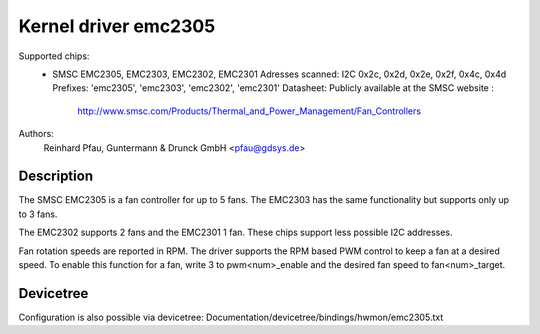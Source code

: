 Kernel driver emc2305
=====================

Supported chips:
  * SMSC EMC2305, EMC2303, EMC2302, EMC2301
    Adresses scanned: I2C 0x2c, 0x2d, 0x2e, 0x2f, 0x4c, 0x4d
    Prefixes: 'emc2305', 'emc2303', 'emc2302', 'emc2301'
    Datasheet: Publicly available at the SMSC website :
        http://www.smsc.com/Products/Thermal_and_Power_Management/Fan_Controllers

Authors:
        Reinhard Pfau, Guntermann & Drunck GmbH <pfau@gdsys.de>

Description
-----------

The SMSC EMC2305 is a fan controller for up to 5 fans.
The EMC2303 has the same functionality but supports only up to 3 fans.

The EMC2302 supports 2 fans and the EMC2301 1 fan. These chips support less
possible I2C addresses.

Fan rotation speeds are reported in RPM.
The driver supports the RPM based PWM control to keep a fan at a desired speed.
To enable this function for a fan, write 3 to pwm<num>_enable and the desired
fan speed to fan<num>_target.


Devicetree
----------

Configuration is also possible via devicetree:
Documentation/devicetree/bindings/hwmon/emc2305.txt

